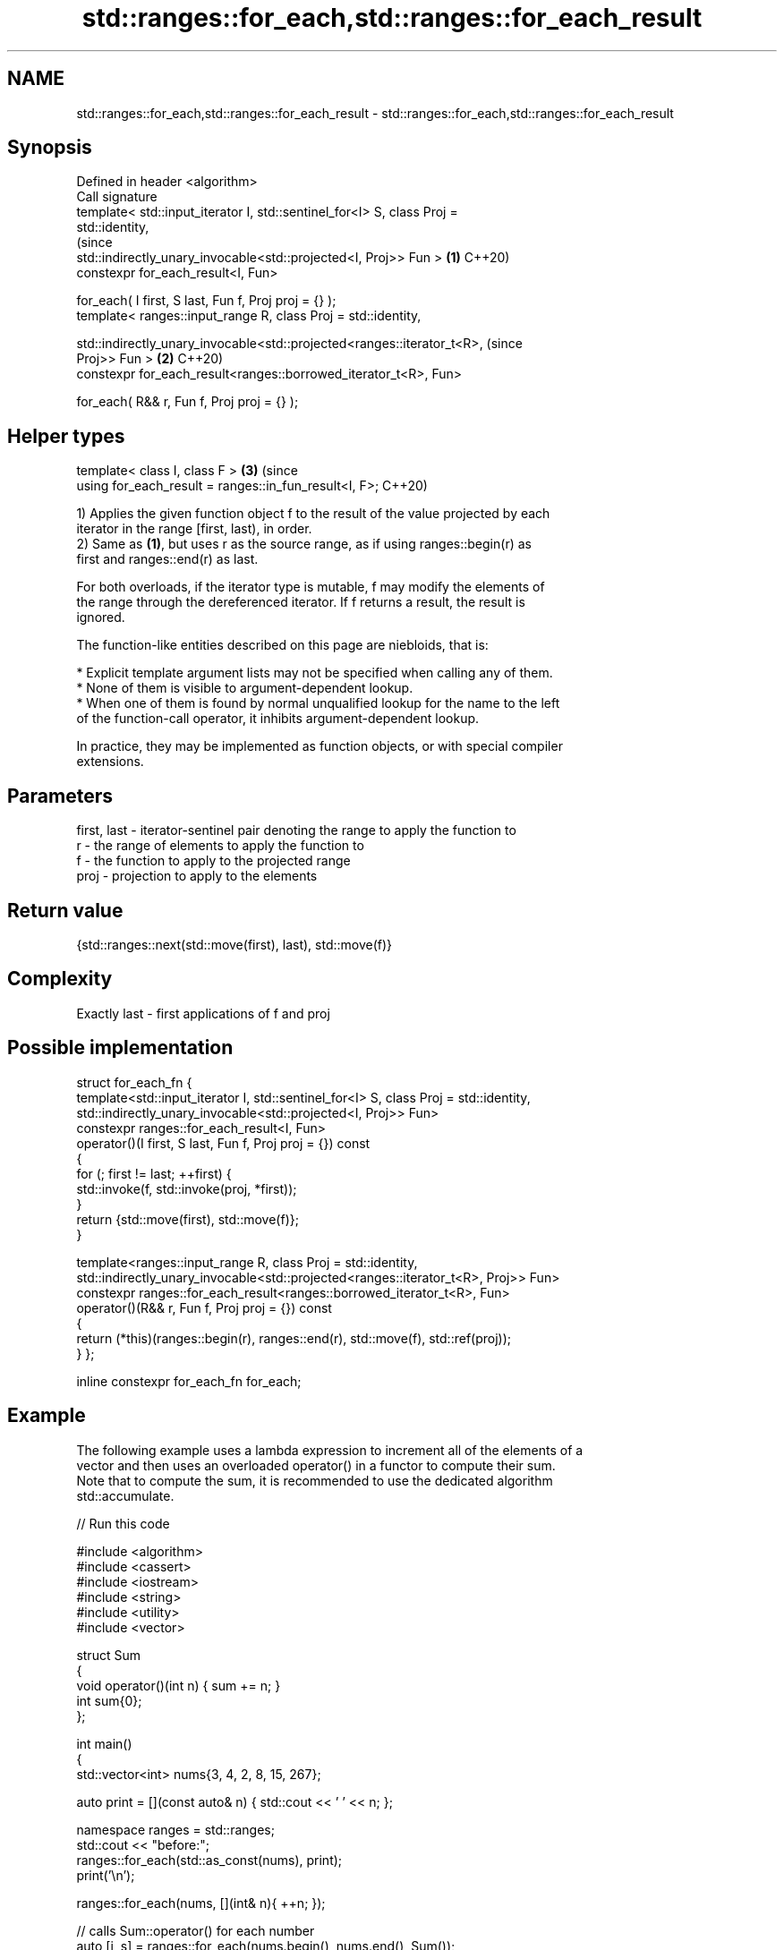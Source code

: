 .TH std::ranges::for_each,std::ranges::for_each_result 3 "2022.07.31" "http://cppreference.com" "C++ Standard Libary"
.SH NAME
std::ranges::for_each,std::ranges::for_each_result \- std::ranges::for_each,std::ranges::for_each_result

.SH Synopsis
   Defined in header <algorithm>
   Call signature
   template< std::input_iterator I, std::sentinel_for<I> S, class Proj =
   std::identity,
                                                                                (since
   std::indirectly_unary_invocable<std::projected<I, Proj>> Fun >           \fB(1)\fP C++20)
   constexpr for_each_result<I, Fun>

   for_each( I first, S last, Fun f, Proj proj = {} );
   template< ranges::input_range R, class Proj = std::identity,

   std::indirectly_unary_invocable<std::projected<ranges::iterator_t<R>,        (since
   Proj>> Fun >                                                             \fB(2)\fP C++20)
   constexpr for_each_result<ranges::borrowed_iterator_t<R>, Fun>

   for_each( R&& r, Fun f, Proj proj = {} );
.SH Helper types
   template< class I, class F >                                             \fB(3)\fP (since
   using for_each_result = ranges::in_fun_result<I, F>;                         C++20)

   1) Applies the given function object f to the result of the value projected by each
   iterator in the range [first, last), in order.
   2) Same as \fB(1)\fP, but uses r as the source range, as if using ranges::begin(r) as
   first and ranges::end(r) as last.

   For both overloads, if the iterator type is mutable, f may modify the elements of
   the range through the dereferenced iterator. If f returns a result, the result is
   ignored.

   The function-like entities described on this page are niebloids, that is:

     * Explicit template argument lists may not be specified when calling any of them.
     * None of them is visible to argument-dependent lookup.
     * When one of them is found by normal unqualified lookup for the name to the left
       of the function-call operator, it inhibits argument-dependent lookup.

   In practice, they may be implemented as function objects, or with special compiler
   extensions.

.SH Parameters

   first, last - iterator-sentinel pair denoting the range to apply the function to
   r           - the range of elements to apply the function to
   f           - the function to apply to the projected range
   proj        - projection to apply to the elements

.SH Return value

   {std::ranges::next(std::move(first), last), std::move(f)}

.SH Complexity

   Exactly last - first applications of f and proj

.SH Possible implementation

struct for_each_fn {
  template<std::input_iterator I, std::sentinel_for<I> S, class Proj = std::identity,
           std::indirectly_unary_invocable<std::projected<I, Proj>> Fun>
  constexpr ranges::for_each_result<I, Fun>
  operator()(I first, S last, Fun f, Proj proj = {}) const
  {
    for (; first != last; ++first) {
      std::invoke(f, std::invoke(proj, *first));
    }
    return {std::move(first), std::move(f)};
  }

  template<ranges::input_range R, class Proj = std::identity,
           std::indirectly_unary_invocable<std::projected<ranges::iterator_t<R>, Proj>> Fun>
  constexpr ranges::for_each_result<ranges::borrowed_iterator_t<R>, Fun>
  operator()(R&& r, Fun f, Proj proj = {}) const
  {
    return (*this)(ranges::begin(r), ranges::end(r), std::move(f), std::ref(proj));
  }
};

inline constexpr for_each_fn for_each;

.SH Example

   The following example uses a lambda expression to increment all of the elements of a
   vector and then uses an overloaded operator() in a functor to compute their sum.
   Note that to compute the sum, it is recommended to use the dedicated algorithm
   std::accumulate.


// Run this code

 #include <algorithm>
 #include <cassert>
 #include <iostream>
 #include <string>
 #include <utility>
 #include <vector>

 struct Sum
 {
     void operator()(int n) { sum += n; }
     int sum{0};
 };

 int main()
 {
     std::vector<int> nums{3, 4, 2, 8, 15, 267};

     auto print = [](const auto& n) { std::cout << ' ' << n; };

     namespace ranges = std::ranges;
     std::cout << "before:";
     ranges::for_each(std::as_const(nums), print);
     print('\\n');

     ranges::for_each(nums, [](int& n){ ++n; });

     // calls Sum::operator() for each number
     auto [i, s] = ranges::for_each(nums.begin(), nums.end(), Sum());
     assert(i == nums.end());

     std::cout << "after: ";
     ranges::for_each(nums.cbegin(), nums.cend(), print);

     std::cout << "\\n" "sum: " << s.sum << '\\n';

     using pair = std::pair<int, std::string>;
     std::vector<pair> pairs{{1,"one"}, {2,"two"}, {3,"tree"}};

     std::cout << "project the pair::first: ";
     ranges::for_each(pairs, print, [](const pair& p) { return p.first; });

     std::cout << "\\n" "project the pair::second:";
     ranges::for_each(pairs, print, &pair::second);
     print('\\n');
 }

.SH Output:

 before: 3 4 2 8 15 267
 after:  4 5 3 9 16 268
 sum: 305
 project the pair::first:  1 2 3
 project the pair::second: one two tree

.SH See also

   range-for loop\fI(C++11)\fP executes loop over range
   ranges::transform     applies a function to a range of elements
   (C++20)               (niebloid)
   ranges::for_each_n    applies a function object to the first n elements of a
   (C++20)               sequence
                         (niebloid)
   for_each              applies a function to a range of elements
                         \fI(function template)\fP
